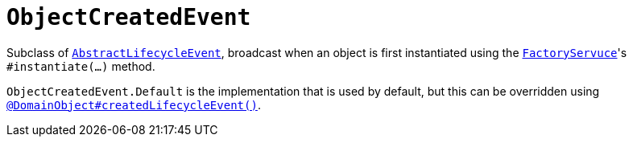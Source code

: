 [[_rgcms_classes_lifecycleevent_ObjectCreatedEvent]]
= `ObjectCreatedEvent`
:Notice: Licensed to the Apache Software Foundation (ASF) under one or more contributor license agreements. See the NOTICE file distributed with this work for additional information regarding copyright ownership. The ASF licenses this file to you under the Apache License, Version 2.0 (the "License"); you may not use this file except in compliance with the License. You may obtain a copy of the License at. http://www.apache.org/licenses/LICENSE-2.0 . Unless required by applicable law or agreed to in writing, software distributed under the License is distributed on an "AS IS" BASIS, WITHOUT WARRANTIES OR  CONDITIONS OF ANY KIND, either express or implied. See the License for the specific language governing permissions and limitations under the License.
:_basedir: ../../
:_imagesdir: images/



Subclass of xref:../rgcms/rgcms.adoc#_rgcms_classes_lifecycleevent_AbstractLifecycleEvent[`AbstractLifecycleEvent`], broadcast when an object is first instantiated using the xref:../rgsvc/rgsvc.adoc#_rgsvc_core-domain-api_FactoryService[`FactoryServuce`]'s `#instantiate(...)` method.

`ObjectCreatedEvent.Default` is the implementation that is used by default, but this can be overridden using xref:../rgant/rgant.adoc#_rgant_DomainObject_createdLifecycleEvent[`@DomainObject#createdLifecycleEvent()`].



